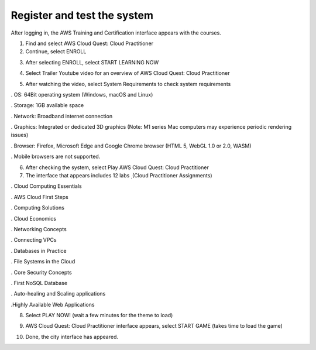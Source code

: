 Register and test the system
====================


After logging in, the AWS Training and Certification interface appears with the courses.

1. Find and select AWS Cloud Quest: Cloud Practitioner
2. Continue, select ENROLL


.. image:: pictures/9.png
   :align: center
   :width: 700px


3. After selecting ENROLL, select START LEARNING NOW

.. image:: pictures/10.png
   :align: center
   :width: 700px


4. Select Trailer Youtube video for an overview of AWS Cloud Quest: Cloud Practitioner

.. image:: pictures/11.png
   :align: center
   :width: 700px

5. After watching the video, select System Requirements to check system requirements
 
. OS: 64Bit operating system (Windows, macOS and Linux)


. Storage: 1GB available space


. Network: Broadband internet connection


. Graphics: Integrated or dedicated 3D graphics (Note: M1 series Mac computers may experience periodic rendering issues)


. Browser: Firefox, Microsoft Edge and Google Chrome browser (HTML 5, WebGL 1.0 or 2.0, WASM)


. Mobile browsers are not supported.


.. image:: pictures/12.png
   :align: center
   :width: 700px


6. After checking the system, select Play AWS Cloud Quest: Cloud Practitioner

7. The interface that appears includes 12 labs ̣ (Cloud Practitioner Assignments)


. Cloud Computing Essentials

. AWS Cloud First Steps

. Computing Solutions

. Cloud Economics

. Networking Concepts

. Connecting VPCs

. Databases in Practice

. File Systems in the Cloud

. Core Security Concepts

. First NoSQL Database

. Auto-healing and Scaling applications

.Highly Available Web Applications


8. Select PLAY NOW! (wait a few minutes for the theme to load)


.. image:: pictures/13.png
   :align: center
   :width: 700px



9. AWS Cloud Quest: Cloud Practitioner interface appears, select START GAME (takes time to load the game) 


.. image:: pictures/14.png
   :align: center
   :width: 700px


10. Done, the city interface has appeared.


.. image:: pictures/15.png
   :align: center
   :width: 700px
